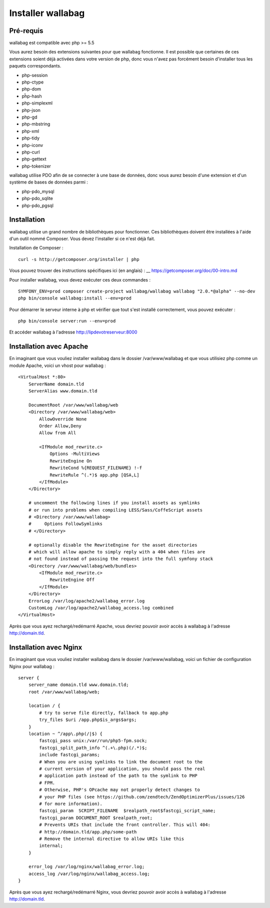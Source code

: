 Installer wallabag
==================

Pré-requis
------------

wallabag est compatible avec php >= 5.5

Vous aurez besoin des extensions suivantes pour que wallabag fonctionne. Il est possible que certaines de ces extensions soient déjà activées dans votre version de php, donc vous n'avez pas forcément besoin d'installer tous les paquets correspondants.

- php-session
- php-ctype
- php-dom
- pĥp-hash
- php-simplexml
- php-json
- php-gd
- php-mbstring
- php-xml
- php-tidy
- php-iconv
- php-curl
- php-gettext
- php-tokenizer

wallabag utilise PDO afin de se connecter à une base de données, donc vous aurez besoin d'une extension et d'un système de bases de données parmi :

- php-pdo_mysql
- php-pdo_sqlite
- php-pdo_pgsql

Installation
------------

wallabag utilise un grand nombre de bibliothèques pour fonctionner. Ces bibliothèques doivent être installées à l'aide d'un outil nommé Composer. Vous devez l'installer si ce n'est déjà fait.

Installation de Composer :

::

    curl -s http://getcomposer.org/installer | php

Vous pouvez trouver des instructions spécifiques ici (en anglais) : __ https://getcomposer.org/doc/00-intro.md

Pour installer wallabag, vous devez exécuter ces deux commandes :

::

    SYMFONY_ENV=prod composer create-project wallabag/wallabag wallabag "2.0.*@alpha" --no-dev
    php bin/console wallabag:install --env=prod

Pour démarrer le serveur interne à php et vérifier que tout s'est installé correctement, vous pouvez exécuter :

::

    php bin/console server:run --env=prod

Et accéder wallabag à l'adresse http://lipdevotreserveur:8000

Installation avec Apache
------------------------

En imaginant que vous vouliez installer wallabag dans le dossier /var/www/wallabag et que vous utilisiez php comme un module Apache, voici un vhost pour wallabag :

::

    <VirtualHost *:80>
        ServerName domain.tld
        ServerAlias www.domain.tld

        DocumentRoot /var/www/wallabag/web
        <Directory /var/www/wallabag/web>
            AllowOverride None
            Order Allow,Deny
            Allow from All

            <IfModule mod_rewrite.c>
                Options -MultiViews
                RewriteEngine On
                RewriteCond %{REQUEST_FILENAME} !-f
                RewriteRule ^(.*)$ app.php [QSA,L]
            </IfModule>
        </Directory>

        # uncomment the following lines if you install assets as symlinks
        # or run into problems when compiling LESS/Sass/CoffeScript assets
        # <Directory /var/www/wallabag>
        #     Options FollowSymlinks
        # </Directory>

        # optionally disable the RewriteEngine for the asset directories
        # which will allow apache to simply reply with a 404 when files are
        # not found instead of passing the request into the full symfony stack
        <Directory /var/www/wallabag/web/bundles>
            <IfModule mod_rewrite.c>
                RewriteEngine Off
            </IfModule>
        </Directory>
        ErrorLog /var/log/apache2/wallabag_error.log
        CustomLog /var/log/apache2/wallabag_access.log combined
    </VirtualHost>

Après que vous ayez rechargé/redémarré Apache, vous devriez pouvoir avoir accès à wallabag à l'adresse http://domain.tld.

Installation avec Nginx
-----------------------

En imaginant que vous vouliez installer wallabag dans le dossier /var/www/wallabag, voici un fichier de configuration Nginx pour wallabag :

::

    server {
        server_name domain.tld www.domain.tld;
        root /var/www/wallabag/web;

        location / {
            # try to serve file directly, fallback to app.php
            try_files $uri /app.php$is_args$args;
        }
        location ~ ^/app\.php(/|$) {
            fastcgi_pass unix:/var/run/php5-fpm.sock;
            fastcgi_split_path_info ^(.+\.php)(/.*)$;
            include fastcgi_params;
            # When you are using symlinks to link the document root to the
            # current version of your application, you should pass the real
            # application path instead of the path to the symlink to PHP
            # FPM.
            # Otherwise, PHP's OPcache may not properly detect changes to
            # your PHP files (see https://github.com/zendtech/ZendOptimizerPlus/issues/126
            # for more information).
            fastcgi_param  SCRIPT_FILENAME  $realpath_root$fastcgi_script_name;
            fastcgi_param DOCUMENT_ROOT $realpath_root;
            # Prevents URIs that include the front controller. This will 404:
            # http://domain.tld/app.php/some-path
            # Remove the internal directive to allow URIs like this
            internal;
        }

        error_log /var/log/nginx/wallabag_error.log;
        access_log /var/log/nginx/wallabag_access.log;
    }

Après que vous ayez rechargé/redémarré Nginx, vous devriez pouvoir avoir accès à wallabag à l'adresse http://domain.tld.
